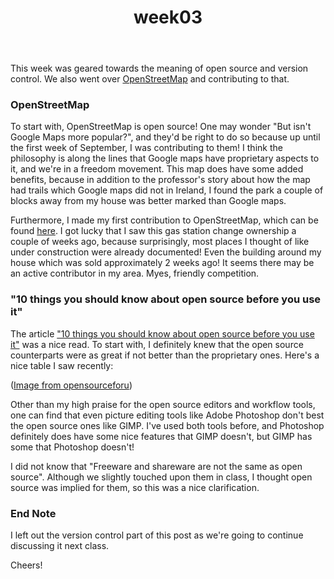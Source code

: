 #+TITLE: week03
#+layout: post
#+categories: OSS-class feelings origin-story
#+liquid: enabled
#+feature_image: https://images.unsplash.com/photo-1514625796505-dba9ebaf5816?ixlib=rb-1.2.1&ixid=eyJhcHBfaWQiOjEyMDd9&auto=format&fit=crop&w=1349&q=80
#+comments: true

This week was geared towards the meaning of open source and version control. We also went over [[https://www.openstreetmap.org/#map=4/38.01/-95.84][OpenStreetMap]] and contributing to that.

*** OpenStreetMap
To start with, OpenStreetMap is open source! One may wonder "But isn't Google Maps more popular?", and they'd be right to do so because up until the first week of September, I was contributing to them! I think the philosophy is along the lines that Google maps have proprietary aspects to it, and we're in a freedom movement. This map does have some added benefits, because in addition to the professor's story about how the map had trails which Google maps did not in Ireland, I found the park a couple of blocks away from my house was better marked than Google maps.

Furthermore, I made my first contribution to OpenStreetMap, which can be found [[https://www.openstreetmap.org/changeset/74507329][here]]. I got lucky that I saw this gas station change ownership a couple of weeks ago, because surprisingly, most places I thought of like under construction were already documented! Even the building around my house which was sold approximately 2 weeks ago! It seems there may be an active contributor in my area. Myes, friendly competition.

*** "10 things you should know about open source before you use it"
The article [[https://www.techrepublic.com/blog/10-things/10-things-you-should-know-about-open-source-before-you-use-it/]["10 things you should know about open source before you use it"]] was a nice read. To start with, I definitely knew that the open source counterparts were as great if not better than the proprietary ones. Here's a nice table I saw recently:

[[https://i1.wp.com/opensourceforu.com/wp-content/uploads/2017/02/Table-1.jpg]]
#+BEGIN_CENTER
([[https://opensourceforu.com/2017/03/open-source-alternatives-commonly-used-proprietary-software/][Image from opensourceforu]])
#+END_CENTER

Other than my high praise for the open source editors and workflow tools, one can find that even picture editing tools like Adobe Photoshop don't best the open source ones like GIMP. I've used both tools before, and Photoshop definitely does have some nice features that GIMP doesn't, but GIMP has some that Photoshop doesn't!

I did not know that "Freeware and shareware are not the same as open source". Although we slightly touched upon them in class, I thought open source was implied for them, so this was a nice clarification.

*** End Note
I left out the version control part of this post as we're going to continue discussing it next class.

Cheers!
